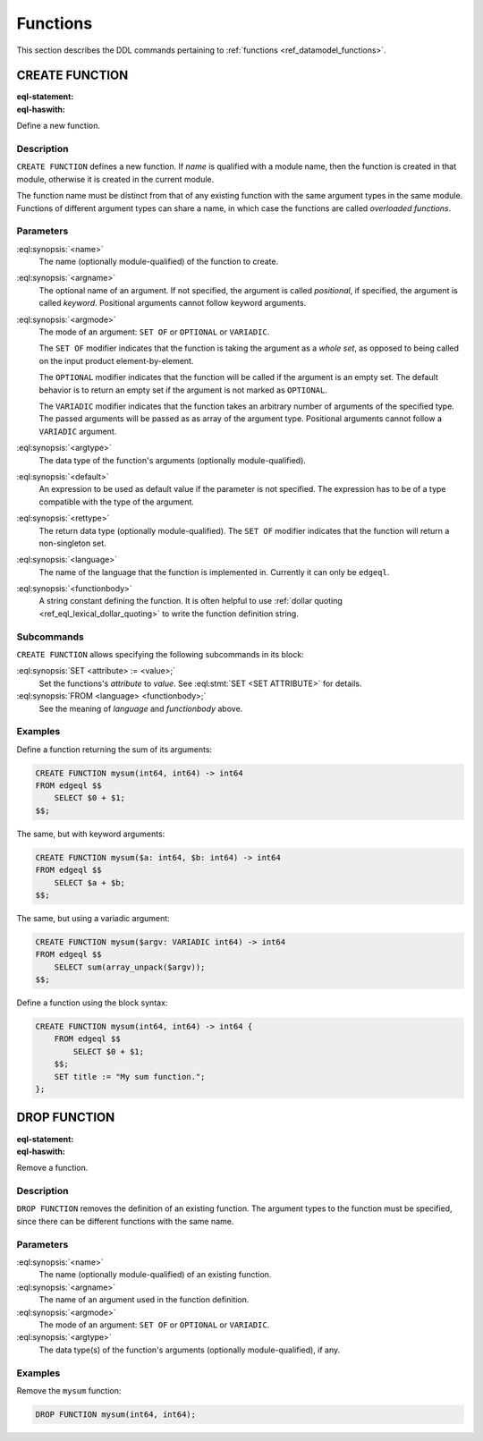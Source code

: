 .. _ref_eql_ddl_functions:

=========
Functions
=========

This section describes the DDL commands pertaining to
:ref:`functions <ref_datamodel_functions>`.


CREATE FUNCTION
===============

:eql-statement:
:eql-haswith:


Define a new function.

.. eql:synopsis::

    [ WITH <with-item> [, ...] ]
    CREATE FUNCTION <name> ([ <argspec> ] [, ... ]) -> <returnspec>
    FROM <language> <functionbody> ;

    [ WITH <with-item> [, ...] ]
    CREATE FUNCTION <name> ([ <argspec> ] [, ... ]) -> <returnspec>
    "{"
        <subcommand> [, ...]
    "}" ;

    # where <argspec> is:

    [ $<argname>: ] [ <argmode> ] <argtype> [ = <default> ]

    # and <returnspec> is:

    [ SET OF ] <rettype>


Description
-----------

``CREATE FUNCTION`` defines a new function.  If *name* is qualified
with a module name, then the function is created in that module,
otherwise it is created in the current module.

The function name must be distinct from that of any existing function
with the same argument types in the same module.  Functions of
different argument types can share a name, in which case the functions
are called *overloaded functions*.


Parameters
----------

:eql:synopsis:`<name>`
    The name (optionally module-qualified) of the function to create.

:eql:synopsis:`<argname>`
    The optional name of an argument.  If not specified, the argument
    is called *positional*, if specified, the argument is called
    *keyword*.  Positional arguments cannot follow keyword arguments.

:eql:synopsis:`<argmode>`
    The mode of an argument: ``SET OF`` or ``OPTIONAL`` or ``VARIADIC``.

    The ``SET OF`` modifier indicates that the function is taking the
    argument as a *whole set*, as opposed to being called on the input
    product element-by-element.

    The ``OPTIONAL`` modifier indicates that the function will be called
    if the argument is an empty set.  The default behavior is to return
    an empty set if the argument is not marked as ``OPTIONAL``.

    The ``VARIADIC`` modifier indicates that the function takes an
    arbitrary number of arguments of the specified type.  The passed
    arguments will be passed as as array of the argument type.
    Positional arguments cannot follow a ``VARIADIC`` argument.

:eql:synopsis:`<argtype>`
    The data type of the function's arguments
    (optionally module-qualified).

:eql:synopsis:`<default>`
    An expression to be used as default value if the parameter is not
    specified.  The expression has to be of a type compatible with the
    type of the argument.

:eql:synopsis:`<rettype>`
    The return data type (optionally module-qualified).
    The ``SET OF`` modifier indicates that the function will return
    a non-singleton set.

:eql:synopsis:`<language>`
    The name of the language that the function is implemented in.
    Currently it can only be ``edgeql``.

:eql:synopsis:`<functionbody>`
    A string constant defining the function.  It is often helpful
    to use :ref:`dollar quoting <ref_eql_lexical_dollar_quoting>`
    to write the function definition string.


Subcommands
-----------

``CREATE FUNCTION`` allows specifying the following subcommands in its
block:

:eql:synopsis:`SET <attribute> := <value>;`
    Set the functions's *attribute* to *value*.
    See :eql:stmt:`SET <SET ATTRIBUTE>` for details.

:eql:synopsis:`FROM <language> <functionbody>;`
    See the meaning of *language* and *functionbody* above.


Examples
--------

Define a function returning the sum of its arguments:

.. code-block:: edgeql

    CREATE FUNCTION mysum(int64, int64) -> int64
    FROM edgeql $$
        SELECT $0 + $1;
    $$;

The same, but with keyword arguments:

.. code-block:: edgeql

    CREATE FUNCTION mysum($a: int64, $b: int64) -> int64
    FROM edgeql $$
        SELECT $a + $b;
    $$;

The same, but using a variadic argument:

.. code-block:: edgeql

    CREATE FUNCTION mysum($argv: VARIADIC int64) -> int64
    FROM edgeql $$
        SELECT sum(array_unpack($argv));
    $$;

Define a function using the block syntax:

.. code-block:: edgeql

    CREATE FUNCTION mysum(int64, int64) -> int64 {
        FROM edgeql $$
            SELECT $0 + $1;
        $$;
        SET title := "My sum function.";
    };


DROP FUNCTION
=============

:eql-statement:
:eql-haswith:


Remove a function.

.. eql:synopsis::

    [ WITH <with-item> [, ...] ]
    DROP FUNCTION <name> ([ <argspec> ] [, ... ]);

    # where <argspec> is:

    [ $<argname>: ] [ <argmode> ] <argtype>


Description
-----------

``DROP FUNCTION`` removes the definition of an existing function.
The argument types to the function must be specified, since there
can be different functions with the same name.


Parameters
----------

:eql:synopsis:`<name>`
    The name (optionally module-qualified) of an existing function.

:eql:synopsis:`<argname>`
    The name of an argument used in the function definition.

:eql:synopsis:`<argmode>`
    The mode of an argument: ``SET OF`` or ``OPTIONAL`` or ``VARIADIC``.

:eql:synopsis:`<argtype>`
    The data type(s) of the function's arguments
    (optionally module-qualified), if any.


Examples
--------

Remove the ``mysum`` function:

.. code-block:: edgeql

    DROP FUNCTION mysum(int64, int64);
